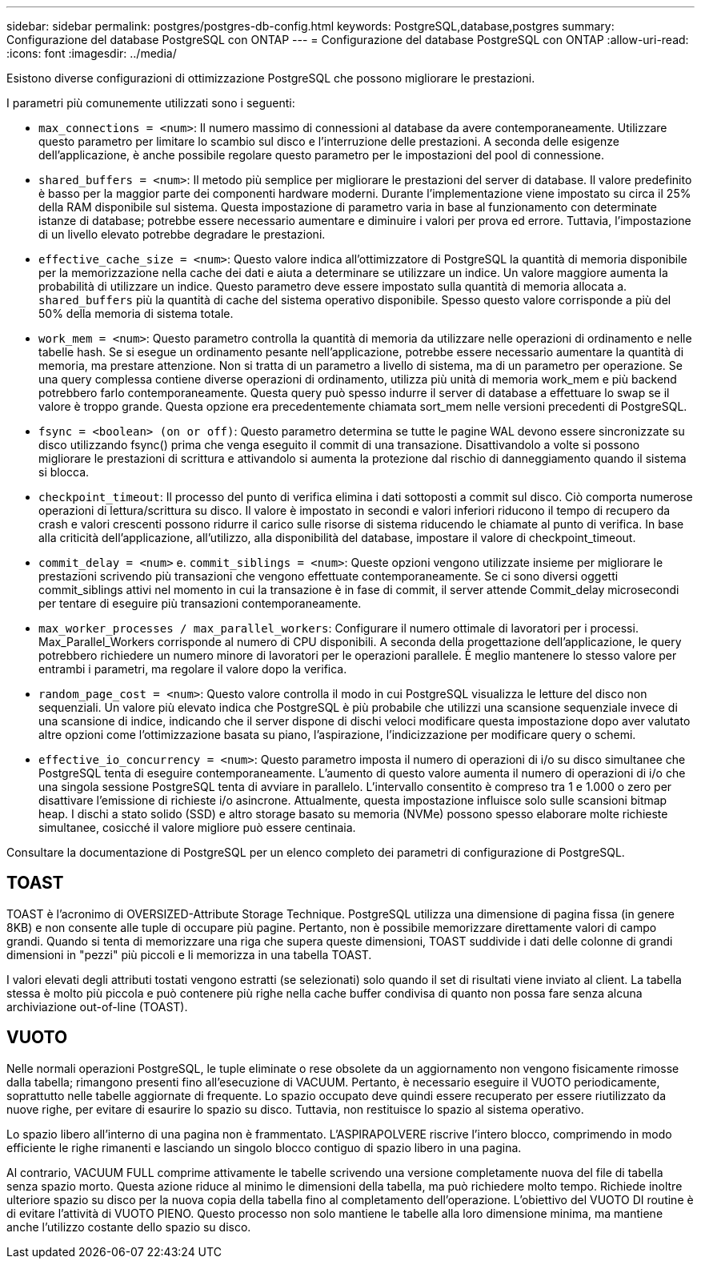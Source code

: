---
sidebar: sidebar 
permalink: postgres/postgres-db-config.html 
keywords: PostgreSQL,database,postgres 
summary: Configurazione del database PostgreSQL con ONTAP 
---
= Configurazione del database PostgreSQL con ONTAP
:allow-uri-read: 
:icons: font
:imagesdir: ../media/


[role="lead"]
Esistono diverse configurazioni di ottimizzazione PostgreSQL che possono migliorare le prestazioni.

I parametri più comunemente utilizzati sono i seguenti:

* `max_connections = <num>`: Il numero massimo di connessioni al database da avere contemporaneamente. Utilizzare questo parametro per limitare lo scambio sul disco e l'interruzione delle prestazioni. A seconda delle esigenze dell'applicazione, è anche possibile regolare questo parametro per le impostazioni del pool di connessione.
* `shared_buffers = <num>`: Il metodo più semplice per migliorare le prestazioni del server di database. Il valore predefinito è basso per la maggior parte dei componenti hardware moderni. Durante l'implementazione viene impostato su circa il 25% della RAM disponibile sul sistema. Questa impostazione di parametro varia in base al funzionamento con determinate istanze di database; potrebbe essere necessario aumentare e diminuire i valori per prova ed errore. Tuttavia, l'impostazione di un livello elevato potrebbe degradare le prestazioni.
* `effective_cache_size = <num>`: Questo valore indica all'ottimizzatore di PostgreSQL la quantità di memoria disponibile per la memorizzazione nella cache dei dati e aiuta a determinare se utilizzare un indice. Un valore maggiore aumenta la probabilità di utilizzare un indice. Questo parametro deve essere impostato sulla quantità di memoria allocata a. `shared_buffers` più la quantità di cache del sistema operativo disponibile. Spesso questo valore corrisponde a più del 50% della memoria di sistema totale.
* `work_mem = <num>`: Questo parametro controlla la quantità di memoria da utilizzare nelle operazioni di ordinamento e nelle tabelle hash. Se si esegue un ordinamento pesante nell'applicazione, potrebbe essere necessario aumentare la quantità di memoria, ma prestare attenzione. Non si tratta di un parametro a livello di sistema, ma di un parametro per operazione. Se una query complessa contiene diverse operazioni di ordinamento, utilizza più unità di memoria work_mem e più backend potrebbero farlo contemporaneamente. Questa query può spesso indurre il server di database a effettuare lo swap se il valore è troppo grande. Questa opzione era precedentemente chiamata sort_mem nelle versioni precedenti di PostgreSQL.
* `fsync = <boolean> (on or off)`: Questo parametro determina se tutte le pagine WAL devono essere sincronizzate su disco utilizzando fsync() prima che venga eseguito il commit di una transazione. Disattivandolo a volte si possono migliorare le prestazioni di scrittura e attivandolo si aumenta la protezione dal rischio di danneggiamento quando il sistema si blocca.
* `checkpoint_timeout`: Il processo del punto di verifica elimina i dati sottoposti a commit sul disco. Ciò comporta numerose operazioni di lettura/scrittura su disco. Il valore è impostato in secondi e valori inferiori riducono il tempo di recupero da crash e valori crescenti possono ridurre il carico sulle risorse di sistema riducendo le chiamate al punto di verifica. In base alla criticità dell'applicazione, all'utilizzo, alla disponibilità del database, impostare il valore di checkpoint_timeout.
* `commit_delay = <num>` e. `commit_siblings = <num>`: Queste opzioni vengono utilizzate insieme per migliorare le prestazioni scrivendo più transazioni che vengono effettuate contemporaneamente. Se ci sono diversi oggetti commit_siblings attivi nel momento in cui la transazione è in fase di commit, il server attende Commit_delay microsecondi per tentare di eseguire più transazioni contemporaneamente.
* `max_worker_processes / max_parallel_workers`: Configurare il numero ottimale di lavoratori per i processi. Max_Parallel_Workers corrisponde al numero di CPU disponibili. A seconda della progettazione dell'applicazione, le query potrebbero richiedere un numero minore di lavoratori per le operazioni parallele. È meglio mantenere lo stesso valore per entrambi i parametri, ma regolare il valore dopo la verifica.
* `random_page_cost = <num>`: Questo valore controlla il modo in cui PostgreSQL visualizza le letture del disco non sequenziali. Un valore più elevato indica che PostgreSQL è più probabile che utilizzi una scansione sequenziale invece di una scansione di indice, indicando che il server dispone di dischi veloci modificare questa impostazione dopo aver valutato altre opzioni come l'ottimizzazione basata su piano, l'aspirazione, l'indicizzazione per modificare query o schemi.
* `effective_io_concurrency = <num>`: Questo parametro imposta il numero di operazioni di i/o su disco simultanee che PostgreSQL tenta di eseguire contemporaneamente. L'aumento di questo valore aumenta il numero di operazioni di i/o che una singola sessione PostgreSQL tenta di avviare in parallelo. L'intervallo consentito è compreso tra 1 e 1.000 o zero per disattivare l'emissione di richieste i/o asincrone. Attualmente, questa impostazione influisce solo sulle scansioni bitmap heap. I dischi a stato solido (SSD) e altro storage basato su memoria (NVMe) possono spesso elaborare molte richieste simultanee, cosicché il valore migliore può essere centinaia.


Consultare la documentazione di PostgreSQL per un elenco completo dei parametri di configurazione di PostgreSQL.



== TOAST

TOAST è l'acronimo di OVERSIZED-Attribute Storage Technique. PostgreSQL utilizza una dimensione di pagina fissa (in genere 8KB) e non consente alle tuple di occupare più pagine. Pertanto, non è possibile memorizzare direttamente valori di campo grandi. Quando si tenta di memorizzare una riga che supera queste dimensioni, TOAST suddivide i dati delle colonne di grandi dimensioni in "pezzi" più piccoli e li memorizza in una tabella TOAST.

I valori elevati degli attributi tostati vengono estratti (se selezionati) solo quando il set di risultati viene inviato al client. La tabella stessa è molto più piccola e può contenere più righe nella cache buffer condivisa di quanto non possa fare senza alcuna archiviazione out-of-line (TOAST).



== VUOTO

Nelle normali operazioni PostgreSQL, le tuple eliminate o rese obsolete da un aggiornamento non vengono fisicamente rimosse dalla tabella; rimangono presenti fino all'esecuzione di VACUUM. Pertanto, è necessario eseguire il VUOTO periodicamente, soprattutto nelle tabelle aggiornate di frequente. Lo spazio occupato deve quindi essere recuperato per essere riutilizzato da nuove righe, per evitare di esaurire lo spazio su disco. Tuttavia, non restituisce lo spazio al sistema operativo.

Lo spazio libero all'interno di una pagina non è frammentato. L'ASPIRAPOLVERE riscrive l'intero blocco, comprimendo in modo efficiente le righe rimanenti e lasciando un singolo blocco contiguo di spazio libero in una pagina.

Al contrario, VACUUM FULL comprime attivamente le tabelle scrivendo una versione completamente nuova del file di tabella senza spazio morto. Questa azione riduce al minimo le dimensioni della tabella, ma può richiedere molto tempo. Richiede inoltre ulteriore spazio su disco per la nuova copia della tabella fino al completamento dell'operazione. L'obiettivo del VUOTO DI routine è di evitare l'attività di VUOTO PIENO. Questo processo non solo mantiene le tabelle alla loro dimensione minima, ma mantiene anche l'utilizzo costante dello spazio su disco.
